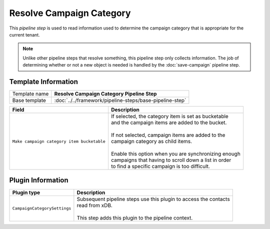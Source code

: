 Resolve Campaign Category
=============================

This *pipeline step* is used to read information used to determine the  
campaign category that is appropriate for the current tenant.

.. note:: 

    Unlike other pipeline steps that resolve something, this
    pipeline step only collects information. The job of
    determining whether or not a new object is needed is
    handled by the :doc:`save-campaign` pipeline step.

Template Information
-----------------------------

+-----------------------------------+-----------------------------------------------------------------------+
| Template name                     | **Resolve Campaign Category Pipeline Step**                           |
+-----------------------------------+-----------------------------------------------------------------------+
| Base template                     | :doc:`../../framework/pipeline-steps/base-pipeline-step`              |
+-----------------------------------+-----------------------------------------------------------------------+

+-------------------------------------------------+---------------------------------------------------------+
| Field                                           | Description                                             |
+=================================================+=========================================================+
| ``Make campaign category item bucketable``      | | If selected, the category item is set as bucketable   |
|                                                 | | and the campaign items are added to the bucket.       |
|                                                 | |                                                       |
|                                                 | | If not selected, campaign items are added to the      |
|                                                 | | campaign category as child items.                     |
|                                                 | |                                                       |
|                                                 | | Enable this option when you are synchronizing enough  |
|                                                 | | campaigns that having to scroll down a list in order  |
|                                                 | | to find a specific campaign is too difficult.         |
+-------------------------------------------------+---------------------------------------------------------+

Plugin Information
-----------------------------

+-----------------------------------+-----------------------------------------------------------------------+
| Plugin type                       | Description                                                           |
+===================================+=======================================================================+
| ``CampaignCategorySettings``      | | Subsequent pipeline steps use this plugin to access the contacts    |
|                                   | | read from xDB.                                                      |
|                                   | |                                                                     |
|                                   | | This step adds this plugin to the pipeline context.                 |
+-----------------------------------+-----------------------------------------------------------------------+
